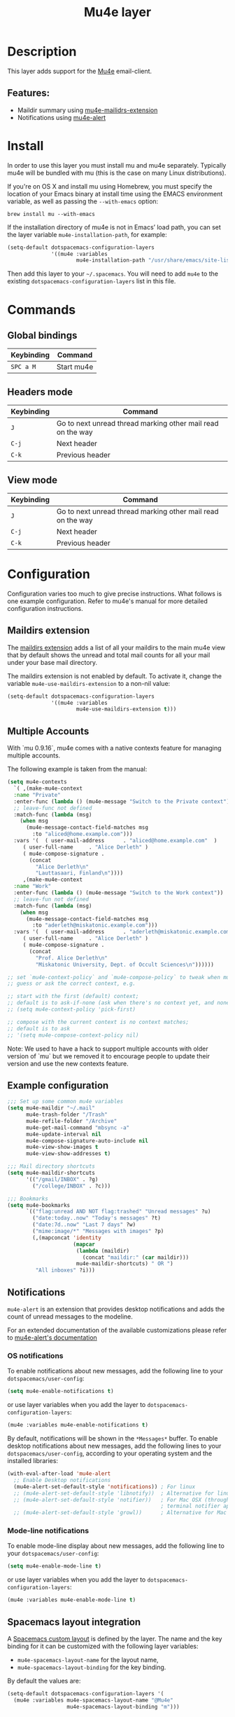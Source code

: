 #+TITLE: Mu4e layer

* Table of Contents                                         :TOC_4_gh:noexport:
- [[#description][Description]]
  - [[#features][Features:]]
- [[#install][Install]]
- [[#commands][Commands]]
  - [[#global-bindings][Global bindings]]
  - [[#headers-mode][Headers mode]]
  - [[#view-mode][View mode]]
- [[#configuration][Configuration]]
  - [[#maildirs-extension][Maildirs extension]]
  - [[#multiple-accounts][Multiple Accounts]]
  - [[#example-configuration][Example configuration]]
  - [[#notifications][Notifications]]
    - [[#os-notifications][OS notifications]]
    - [[#mode-line-notifications][Mode-line notifications]]
  - [[#spacemacs-layout-integration][Spacemacs layout integration]]
- [[#see-also][See also]]

* Description
  This layer adds support for the [[https://www.djcbsoftware.nl/code/mu/mu4e.html][Mu4e]] email-client.

** Features:
- Maildir summary using [[https://github.com/agpchil/mu4e-maildirs-extension][mu4e-mailidrs-extension]]
- Notifications using [[https://github.com/iqbalansari/mu4e-alert][mu4e-alert]]

* Install
In order to use this layer you must install mu and mu4e separately. Typically
mu4e will be bundled with mu (this is the case on many Linux distributions).

If you're on OS X and install mu using Homebrew, you must specify the
location of your Emacs binary at install time using the EMACS environment
variable, as well as passing the =--with-emacs= option:

#+begin_src shell
brew install mu --with-emacs
#+end_src

If the installation directory of mu4e is not in Emacs’ load path, you can set
the layer variable =mu4e-installation-path=, for example:

#+begin_src emacs-lisp
  (setq-default dotspacemacs-configuration-layers
                '((mu4e :variables
                        mu4e-installation-path "/usr/share/emacs/site-lisp")))
#+end_src

Then add this layer to your =~/.spacemacs=. You will need to add =mu4e= to the
existing =dotspacemacs-configuration-layers= list in this file.

* Commands
** Global bindings

| Keybinding | Command    |
|------------+------------|
| ~SPC a M~  | Start mu4e |

** Headers mode

| Keybinding | Command                                                     |
|------------+-------------------------------------------------------------|
| ~J~        | Go to next unread thread marking other mail read on the way |
| ~C-j~      | Next header                                                 |
| ~C-k~      | Previous header                                             |

** View mode

| Keybinding | Command                                                     |
|------------+-------------------------------------------------------------|
| ~J~        | Go to next unread thread marking other mail read on the way |
| ~C-j~      | Next header                                                 |
| ~C-k~      | Previous header                                             |

* Configuration
Configuration varies too much to give precise instructions.  What follows is one
example configuration.  Refer to mu4e's manual for more detailed configuration
instructions.

** Maildirs extension
The [[https://github.com/agpchil/mu4e-maildirs-extension][maildirs extension]] adds a list of all your maildirs to the main mu4e view
that by default shows the unread and total mail counts for all your mail under
your base mail directory.

The maildirs extension is not enabled by default. To activate it, change the
variable =mu4e-use-maildirs-extension= to a non-nil value:

#+begin_src emacs-lisp
  (setq-default dotspacemacs-configuration-layers
                '((mu4e :variables
                        mu4e-use-maildirs-extension t)))
#+end_src

** Multiple Accounts
With `mu 0.9.16`, mu4e comes with a native contexts feature for managing
multiple accounts.

The following example is taken from the manual:

#+BEGIN_SRC emacs-lisp
  (setq mu4e-contexts
    `( ,(make-mu4e-context
    :name "Private"
    :enter-func (lambda () (mu4e-message "Switch to the Private context"))
    ;; leave-func not defined
    :match-func (lambda (msg)
      (when msg
        (mu4e-message-contact-field-matches msg
          :to "aliced@home.example.com")))
    :vars '(  ( user-mail-address      . "aliced@home.example.com"  )
       ( user-full-name     . "Alice Derleth" )
       ( mu4e-compose-signature .
         (concat
           "Alice Derleth\n"
           "Lauttasaari, Finland\n"))))
       ,(make-mu4e-context
    :name "Work"
    :enter-func (lambda () (mu4e-message "Switch to the Work context"))
    ;; leave-fun not defined
    :match-func (lambda (msg)
      (when msg
        (mu4e-message-contact-field-matches msg
          :to "aderleth@miskatonic.example.com")))
    :vars '(  ( user-mail-address      . "aderleth@miskatonic.example.com" )
       ( user-full-name     . "Alice Derleth" )
       ( mu4e-compose-signature .
         (concat
           "Prof. Alice Derleth\n"
           "Miskatonic University, Dept. of Occult Sciences\n"))))))

  ;; set `mu4e-context-policy` and `mu4e-compose-policy` to tweak when mu4e should
  ;; guess or ask the correct context, e.g.

  ;; start with the first (default) context;
  ;; default is to ask-if-none (ask when there's no context yet, and none match)
  ;; (setq mu4e-context-policy 'pick-first)

  ;; compose with the current context is no context matches;
  ;; default is to ask
  ;; '(setq mu4e-compose-context-policy nil)
#+END_SRC

Note: We used to have a hack to support multiple accounts with older version of
`mu` but we removed it to encourage people to update their version and use the
new contexts feature.

** Example configuration
#+BEGIN_SRC emacs-lisp
  ;;; Set up some common mu4e variables
  (setq mu4e-maildir "~/.mail"
        mu4e-trash-folder "/Trash"
        mu4e-refile-folder "/Archive"
        mu4e-get-mail-command "mbsync -a"
        mu4e-update-interval nil
        mu4e-compose-signature-auto-include nil
        mu4e-view-show-images t
        mu4e-view-show-addresses t)

  ;;; Mail directory shortcuts
  (setq mu4e-maildir-shortcuts
        '(("/gmail/INBOX" . ?g)
          ("/college/INBOX" . ?c)))

  ;;; Bookmarks
  (setq mu4e-bookmarks
        `(("flag:unread AND NOT flag:trashed" "Unread messages" ?u)
          ("date:today..now" "Today's messages" ?t)
          ("date:7d..now" "Last 7 days" ?w)
          ("mime:image/*" "Messages with images" ?p)
          (,(mapconcat 'identity
                       (mapcar
                        (lambda (maildir)
                          (concat "maildir:" (car maildir)))
                        mu4e-maildir-shortcuts) " OR ")
           "All inboxes" ?i)))
#+END_SRC

** Notifications
=mu4e-alert= is an extension that provides desktop notifications and adds the
count of unread messages to the modeline.

[[https://raw.githubusercontent.com/iqbalansari/mu4e-alert/master/screenshots/mu4e-alert-in-action.png]]

For an extended documentation of the available customizations please refer to
[[https://github.com/iqbalansari/mu4e-alert#user-content-customizations][mu4e-alert's documentation]]

*** OS notifications
To enable notifications about new messages, add the following line to your
=dotspacemacs/user-config=:

#+BEGIN_SRC emacs-lisp
  (setq mu4e-enable-notifications t)
#+END_SRC

or use layer variables when you add the layer to
=dotspacemacs-configuration-layers=:

#+BEGIN_SRC emacs-lisp
  (mu4e :variables mu4e-enable-notifications t)
#+END_SRC

By default, notifications will be shown in the =*Messages*= buffer. To enable
desktop notifications about new messages, add the following lines to
your =dotspacemacs/user-config=, according to your operating system and the
installed libraries:

#+BEGIN_SRC emacs-lisp
  (with-eval-after-load 'mu4e-alert
    ;; Enable Desktop notifications
    (mu4e-alert-set-default-style 'notifications)) ; For linux
    ;; (mu4e-alert-set-default-style 'libnotify))  ; Alternative for linux
    ;; (mu4e-alert-set-default-style 'notifier))   ; For Mac OSX (through the
                                                   ; terminal notifier app)
    ;; (mu4e-alert-set-default-style 'growl))      ; Alternative for Mac OSX
#+END_SRC

*** Mode-line notifications
To enable mode-line display about new messages, add the following line to
your =dotspacemacs/user-config=:

#+BEGIN_SRC emacs-lisp
  (setq mu4e-enable-mode-line t)
#+END_SRC

or use layer variables when you add the layer to
=dotspacemacs-configuration-layers=:

#+BEGIN_SRC emacs-lisp
  (mu4e :variables mu4e-enable-mode-line t)
#+END_SRC

** Spacemacs layout integration
A [[https://github.com/syl20bnr/spacemacs/blob/develop/doc/DOCUMENTATION.org#layouts-and-workspaces][Spacemacs custom layout]] is defined by the layer. The name and the key binding
for it can be customized with the following layer variables:
- =mu4e-spacemacs-layout-name= for the layout name,
- =mu4e-spacemacs-layout-binding= for the key binding.

By default the values are:

#+BEGIN_SRC emacs-lisp
(setq-default dotspacemacs-configuration-layers '(
  (mu4e :variables mu4e-spacemacs-layout-name "@Mu4e"
                   mu4e-spacemacs-layout-binding "m")))
#+END_SRC

* See also
Refer to the official mu and mu4e documentation for additional info.

- [[http://www.djcbsoftware.nl/code/mu/mu4e/index.html][mu4e Manual]]
